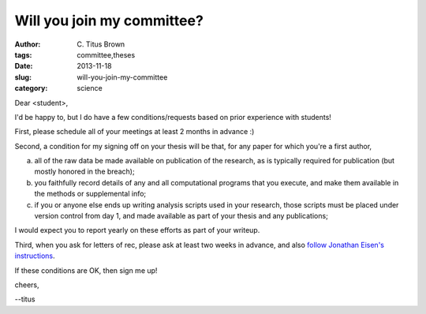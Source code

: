 Will you join my committee?
###########################

:author: C\. Titus Brown
:tags: committee,theses
:date: 2013-11-18
:slug: will-you-join-my-committee
:category: science

Dear <student>,

I'd be happy to, but I do have a few conditions/requests based on prior
experience with students!

First, please schedule all of your meetings at least 2 months in advance :)

Second, a condition for my signing off on your thesis will be that, for
any paper for which you're a first author,

(a) all of the raw data be made available on publication of the
    research, as is typically required for publication (but mostly
    honored in the breach);

(b) you faithfully record details of any and all computational programs
    that you execute, and make them available in the methods or supplemental
    info;

(c) if you or anyone else ends up writing analysis scripts used in
    your research, those scripts must be placed under version control
    from day 1, and made available as part of your thesis and any
    publications;

I would expect you to report yearly on these efforts as part of your writeup.

Third, when you ask for letters of rec, please ask at least two weeks
in advance, and also `follow Jonathan Eisen's instructions
<http://phylogenomics.wordpress.com/2013/02/21/advice-on-asking-for-letters-of-recommendation/>`__.

If these conditions are OK, then sign me up!

cheers,

--titus

